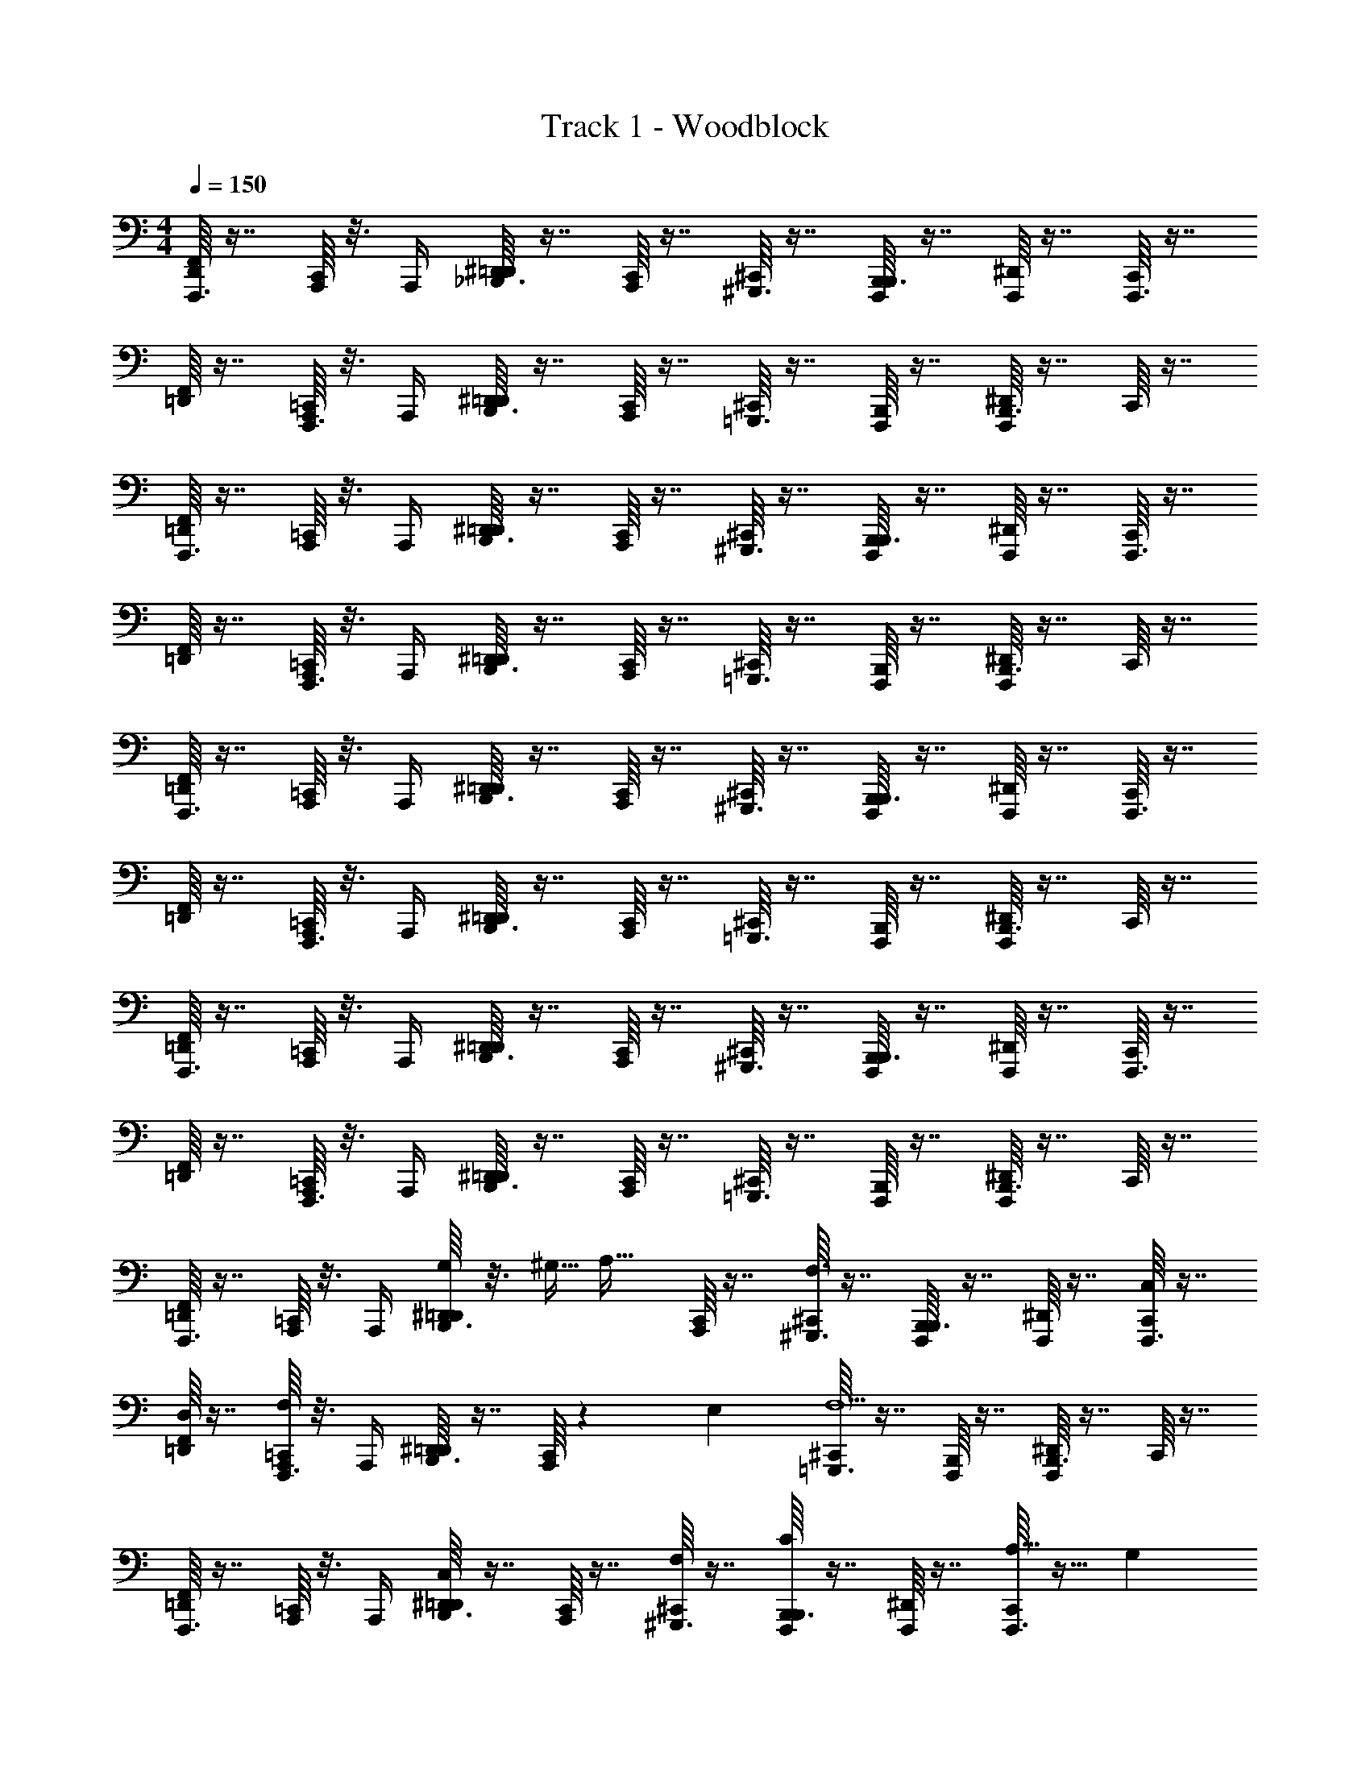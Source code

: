 X: 1
T: Track 1 - Woodblock
Z: ABC Generated by Starbound Composer
L: 1/4
M: 4/4
Q: 1/4=150
K: C
[F,,/16D,,/4F,,,3/8] z7/16 [C,,/16A,,,/4] z3/16 A,,,/4 [^D,,/16=D,,/4_B,,,3/8] z7/16 [C,,/16A,,,/4] z7/16 [^C,,/16^G,,,3/8] z7/16 [B,,,/16F,,,/4B,,,3/8] z7/16 [^D,,/16F,,,/4] z7/16 [C,,/16F,,,3/8] z7/16 
[F,,/16=D,,/4] z7/16 [=C,,/16A,,,/4F,,,3/8] z3/16 A,,,/4 [^D,,/16=D,,/4B,,,3/8] z7/16 [C,,/16A,,,/4] z7/16 [^C,,/16=G,,,3/8] z7/16 [B,,,/16F,,,/4] z7/16 [^D,,/16F,,,/4B,,,3/8] z7/16 C,,/16 z7/16 
[F,,/16=D,,/4F,,,3/8] z7/16 [=C,,/16A,,,/4] z3/16 A,,,/4 [^D,,/16=D,,/4B,,,3/8] z7/16 [C,,/16A,,,/4] z7/16 [^C,,/16^G,,,3/8] z7/16 [B,,,/16F,,,/4B,,,3/8] z7/16 [^D,,/16F,,,/4] z7/16 [C,,/16F,,,3/8] z7/16 
[F,,/16=D,,/4] z7/16 [=C,,/16A,,,/4F,,,3/8] z3/16 A,,,/4 [^D,,/16=D,,/4B,,,3/8] z7/16 [C,,/16A,,,/4] z7/16 [^C,,/16=G,,,3/8] z7/16 [B,,,/16F,,,/4] z7/16 [^D,,/16F,,,/4B,,,3/8] z7/16 C,,/16 z7/16 
[F,,/16=D,,/4F,,,3/8] z7/16 [=C,,/16A,,,/4] z3/16 A,,,/4 [^D,,/16=D,,/4B,,,3/8] z7/16 [C,,/16A,,,/4] z7/16 [^C,,/16^G,,,3/8] z7/16 [B,,,/16F,,,/4B,,,3/8] z7/16 [^D,,/16F,,,/4] z7/16 [C,,/16F,,,3/8] z7/16 
[F,,/16=D,,/4] z7/16 [=C,,/16A,,,/4F,,,3/8] z3/16 A,,,/4 [^D,,/16=D,,/4B,,,3/8] z7/16 [C,,/16A,,,/4] z7/16 [^C,,/16=G,,,3/8] z7/16 [B,,,/16F,,,/4] z7/16 [^D,,/16F,,,/4B,,,3/8] z7/16 C,,/16 z7/16 
[F,,/16=D,,/4F,,,3/8] z7/16 [=C,,/16A,,,/4] z3/16 A,,,/4 [^D,,/16=D,,/4B,,,3/8] z7/16 [C,,/16A,,,/4] z7/16 [^C,,/16^G,,,3/8] z7/16 [B,,,/16F,,,/4B,,,3/8] z7/16 [^D,,/16F,,,/4] z7/16 [C,,/16F,,,3/8] z7/16 
[F,,/16=D,,/4] z7/16 [=C,,/16A,,,/4F,,,3/8] z3/16 A,,,/4 [^D,,/16=D,,/4B,,,3/8] z7/16 [C,,/16A,,,/4] z7/16 [^C,,/16=G,,,3/8] z7/16 [B,,,/16F,,,/4] z7/16 [^D,,/16F,,,/4B,,,3/8] z7/16 C,,/16 z7/16 
[F,,/16=D,,/4F,,,3/8] z7/16 [=C,,/16A,,,/4] z3/16 A,,,/4 [^D,,/16=D,,/4G,/4B,,,3/8] z3/16 ^G,5/32 [z3/32A,19/32] [C,,/16A,,,/4] z7/16 [^C,,/16^G,,,3/8F,3/] z7/16 [B,,,/16F,,,/4B,,,3/8] z7/16 [^D,,/16F,,,/4] z7/16 [C,,/16F,,,3/8C,/] z7/16 
[F,,/16=D,,/4D,/] z7/16 [=C,,/16A,,,/4F,,,3/8F,23/20] z3/16 A,,,/4 [^D,,/16=D,,/4B,,,3/8] z7/16 [C,,/16A,,,/4] z7/80 E,7/20 [^C,,/16=G,,,3/8F,5/] z7/16 [B,,,/16F,,,/4] z7/16 [^D,,/16F,,,/4B,,,3/8] z7/16 C,,/16 z7/16 
[F,,/16=D,,/4F,,,3/8] z7/16 [=C,,/16A,,,/4] z3/16 A,,,/4 [^D,,/16=D,,/4B,,,3/8C,] z7/16 [C,,/16A,,,/4] z7/16 [^C,,/16^G,,,3/8F,/] z7/16 [B,,,/16F,,,/4B,,,3/8C] z7/16 [^D,,/16F,,,/4] z7/16 [C,,/16A,11/32F,,,3/8] z9/32 [z5/32G,57/160] 
[F,,/16=D,,/4] z11/80 [z3/10A,99/5] [=C,,/16A,,,/4F,,,3/8] z3/16 A,,,/4 [^D,,/16=D,,/4B,,,3/8] z7/16 [C,,/16A,,,/4] z7/16 [^C,,/16=G,,,3/8] z7/16 [B,,,/16F,,,/4] z7/16 [^D,,/16F,,,/4B,,,3/8] z7/16 C,,/16 z7/16 
[F,,/16=D,,/4F,,,3/8] z7/16 [=C,,/16A,,,/4] z3/16 A,,,/4 [^D,,/16=D,,/4B,,,3/8] z7/16 [C,,/16A,,,/4] z7/16 [^C,,/16^G,,,3/8] z7/16 [B,,,/16F,,,/4B,,,3/8] z7/16 [^D,,/16F,,,/4] z7/16 [C,,/16F,,,3/8] z7/16 
[F,,/16=D,,/4] z7/16 [=C,,/16A,,,/4F,,,3/8] z3/16 A,,,/4 [^D,,/16=D,,/4B,,,3/8] z7/16 [C,,/16A,,,/4] z7/16 [^C,,/16=G,,,3/8] z7/16 [B,,,/16F,,,/4] z7/16 [^D,,/16F,,,/4B,,,3/8] z7/16 C,,/16 z7/16 
[F,,/16=D,,/4F,,,3/8] z7/16 [=C,,/16A,,,/4] z3/16 A,,,/4 [^D,,/16=D,,/4B,,,3/8] z7/16 [C,,/16A,,,/4] z7/16 [^C,,/16^G,,,3/8] z7/16 [B,,,/16F,,,/4B,,,3/8] z7/16 [^D,,/16F,,,/4] z7/16 [C,,/16F,,,3/8] z7/16 
[F,,/16=D,,/4] z7/16 [=C,,/16A,,,/4F,,,3/8] z3/16 A,,,/4 [^D,,/16=D,,/4B,,,3/8] z7/16 [C,,/16A,,,/4] z7/16 [^C,,/16=G,,,3/8] z7/16 [B,,,/16F,,,/4] z7/16 [^D,,/16F,,,/4B,,,3/8] z7/16 C,,/16 z7/16 
[F,,/16=D,,/4F,,,3/8] z7/16 [=C,,/16A,,,/4] z3/16 A,,,/4 [z/32^D,,/16=D,,/4B,,,3/8] =G,29/96 ^G,/6 [C,,/16A,,,/4A,17/32] z7/16 [^C,,/16^G,,,3/8F,3/] z7/16 [B,,,/16F,,,/4B,,,3/8] z7/16 [^D,,/16F,,,/4] z7/16 [C,,/16F,,,3/8C,/] z7/16 
[z/32F,,/16=D,,/4] [z15/32D,/] [z/32=C,,/16A,,,/4F,,,3/8] [z7/32F,343/288] A,,,/4 [^D,,/16=D,,/4B,,,3/8] z7/16 [C,,/16A,,,/4] z23/144 [z5/18E,22/63] [^C,,/16=G,,,3/8] z/112 [z3/7F,551/224] [B,,,/16F,,,/4] z7/16 [^D,,/16F,,,/4B,,,3/8] z7/16 C,,/16 z7/16 
[F,,/16=D,,/4F,,,3/8] z7/16 [=C,,/16A,,,/4] z3/16 A,,,/4 [^D,,/16=D,,/4B,,,3/8C,] z7/16 [C,,/16A,,,/4] z7/16 [^C,,/16^G,,,3/8F,/] z7/16 [B,,,/16F,,,/4B,,,3/8C] z7/16 [^D,,/16F,,,/4] z7/16 [z/32C,,/16F,,,3/8] A,89/224 [z/14G,79/224] 
[F,,/16=D,,/4] z7/32 [z7/32A,75/4] [=C,,/16A,,,/4F,,,3/8] z3/16 A,,,/4 [^D,,/16=D,,/4B,,,3/8] z7/16 [C,,/16A,,,/4] z7/16 [^C,,/16=G,,,3/8] z7/16 [B,,,/16F,,,/4] z7/16 [^D,,/16F,,,/4B,,,3/8] z7/16 C,,/16 z7/16 
[F,,/16=D,,/4] z7/16 [=C,,/16A,,,/4F,,,3/8] z3/16 A,,,/4 [^D,,/16=D,,/4B,,,3/8] z7/16 [C,,/16A,,,/4] z7/16 [^C,,/16G,,,3/8] z7/16 [B,,,/16F,,,/4] z7/16 [^D,,/16F,,,/4B,,,3/8] z7/16 C,,/16 z7/16 
[F,,/16=D,,/4] z7/16 [=C,,/16A,,,/4F,,,3/8] z3/16 A,,,/4 [^D,,/16=D,,/4B,,,3/8] z7/16 [C,,/16A,,,/4] z7/16 [^C,,/16G,,,3/8] z7/16 [B,,,/16F,,,/4] z7/16 [^D,,/16F,,,/4B,,,3/8] z7/16 C,,/16 z7/16 
[F,,/16=D,,/4] z7/16 [=C,,/16A,,,/4F,,,3/8] z3/16 A,,,/4 [^D,,/16=D,,/4B,,,3/8] z7/16 [C,,/16A,,,/4] z7/16 [^C,,/16G,,,3/8] z7/16 [B,,,/16F,,,/4] z7/16 [^D,,/16F,,,/4B,,,3/8] z7/16 C,,/16 z7/16 
[F,,/16=D,,/4] z7/16 [=C,,/16A,,,/4F,,,3/8] z3/16 A,,,/4 [^D,,/16=D,,/4B,,,3/8] z7/16 [C,,/16A,,,/4] z7/16 [^C,,/16G,,,3/8] z7/16 [B,,,/16F,,,/4] z7/16 [^D,,/16F,,,/4B,,,3/8] z7/16 C,,/16 z7/16 
[z/32F,,/16=D,,/4] [z15/32A,3/] [=C,,/16A,,,/4F,,,3/8] z3/16 A,,,/4 [^D,,/16=D,,/4B,,,3/8] z7/16 [C,,/16A,,,/4F,3/] z7/16 [^C,,/16G,,,3/8] z7/16 [B,,,/16F,,,/4] z7/16 [^D,,/16F,,,/4B,,,3/8C,] z7/16 C,,/16 z7/16 
[F,,/16=D,,/4A,3/] z7/16 [=C,,/16A,,,/4F,,,3/8] z3/16 A,,,/4 [^D,,/16=D,,/4B,,,3/8] z7/16 [C,,/16A,,,/4F,5/] z7/16 [^C,,/16G,,,3/8] z7/16 [B,,,/16F,,,/4] z7/16 [^D,,/16F,,,/4B,,,3/8] z7/16 C,,/16 z7/16 
[F,,/16=D,,/4G,/] z7/16 [=C,,/16A,,,/4F,,,3/8F,/] z3/16 A,,,/4 [^D,,/16=D,,/4B,,,3/8C,] z7/16 [C,,/16A,,,/4] z7/16 [^C,,/16G,,,3/8G,3/] z7/16 [B,,,/16F,,,/4] z7/16 [^D,,/16F,,,/4B,,,3/8] z7/16 [C,,/16=G,31/28] z7/16 
[F,,/16=D,,/4] z7/16 [=C,,/16A,,,/4F,,,3/8] z5/112 [z/7^F,11/28] A,,,/4 [^D,,/16=D,,/4B,,,3/8G,3] z7/16 [C,,/16A,,,/4] z7/16 [^C,,/16G,,,3/8] z7/16 [B,,,/16F,,,/4] z7/16 [^D,,/16F,,,/4B,,,3/8] z7/16 C,,/16 z7/16 
[F,,/16=D,,/4A,3/] z7/16 [=C,,/16A,,,/4F,,,3/8] z3/16 A,,,/4 [^D,,/16=D,,/4B,,,3/8] z7/16 [C,,/16A,,,/4=F,3/] z7/16 [^C,,/16G,,,3/8] z7/16 [B,,,/16F,,,/4] z7/16 [^D,,/16F,,,/4B,,,3/8C,] z7/16 C,,/16 z7/16 
[F,,/16=D,,/4A,3/] z7/16 [=C,,/16A,,,/4F,,,3/8] z3/16 A,,,/4 [^D,,/16=D,,/4B,,,3/8] z7/16 [C,,/16A,,,/4F,5/] z7/16 [^C,,/16G,,,3/8] z7/16 [B,,,/16F,,,/4] z7/16 [^D,,/16F,,,/4B,,,3/8] z7/16 C,,/16 z7/16 
[F,,/16=D,,/4^G,/] z7/16 [=C,,/16A,,,/4F,,,3/8F,/] z3/16 A,,,/4 [^D,,/16=D,,/4B,,,3/8C,] z7/16 [C,,/16A,,,/4] z7/16 [^C,,/16G,,,3/8G,3/] z7/16 [B,,,/16F,,,/4] z7/16 [^D,,/16F,,,/4B,,,3/8] z7/16 [C,,/16=G,7/6] z7/16 
[F,,/16=D,,/4] z7/16 [=C,,/16A,,,/4F,,,3/8] z5/48 [z/12^F,19/48] A,,,/4 [^D,,/16=D,,/4B,,,3/8] [z7/16G,47/16] [C,,/16A,,,/4] z7/16 [^C,,/16G,,,3/8] z7/16 [B,,,/16F,,,/4] z7/16 [^D,,/16F,,,/4B,,,3/8] z7/16 C,,/16 z7/16 
[F,,/16=D,,/4] z7/16 [=C,,/16A,,,/4F,,,3/8] z3/16 A,,,/4 [^D,,/16=D,,/4B,,,3/8] z7/16 [C,,/16A,,,/4] z7/16 [^C,,/16G,,,3/8] z7/16 [B,,,/16F,,,/4] z7/16 [^D,,/16F,,,/4B,,,3/8] z7/16 C,,/16 z7/16 
[F,,/16=D,,/4] z7/16 [=C,,/16A,,,/4F,,,3/8] z3/16 A,,,/4 [^D,,/16=D,,/4B,,,3/8] z7/16 [C,,/16A,,,/4] z7/16 [^C,,/16G,,,3/8] z7/16 [B,,,/16F,,,/4] z7/16 [^D,,/16F,,,/4B,,,3/8] z7/16 C,,/16 z7/16 
[F,,/16=D,,/4] z7/16 [=C,,/16A,,,/4F,,,3/8] z3/16 A,,,/4 [^D,,/16=D,,/4B,,,3/8] z7/16 [C,,/16A,,,/4] z7/16 [^C,,/16G,,,3/8] z7/16 [B,,,/16F,,,/4] z7/16 [^D,,/16F,,,/4B,,,3/8] z7/16 C,,/16 z7/16 
[F,,/16=D,,/4F,,,3/8] z7/16 [=C,,/16A,,,/4] z3/16 A,,,/4 [^D,,/16=D,,/4B,,,3/8] z7/16 [C,,/16A,,,/4] z7/16 [^C,,/16^G,,,3/8] z7/16 [B,,,/16F,,,/4B,,,3/8] z7/16 [^D,,/16F,,,/4] z7/16 [C,,/16F,,,3/8] z7/16 
[F,,/16=D,,/4F,,,3/8] z7/16 [=C,,/16A,,,/4] z3/16 A,,,/4 [^D,,/16=D,,/4G,/4B,,,3/8] z3/16 ^G,5/32 [z3/32A,19/32] [C,,/16A,,,/4] z7/16 [^C,,/16G,,,3/8=F,3/] z7/16 [B,,,/16F,,,/4B,,,3/8] z7/16 [^D,,/16F,,,/4] z7/16 [C,,/16F,,,3/8C,/] z7/16 
[F,,/16=D,,/4F,,,3/8D,/] z7/16 [=C,,/16A,,,/4F,23/20] z3/16 A,,,/4 [^D,,/16=D,,/4B,,,3/8] z7/16 [C,,/16A,,,/4] z7/80 E,7/20 [^C,,/16G,,,3/8F,5/] z7/16 [B,,,/16F,,,/4B,,,3/8] z7/16 [^D,,/16F,,,/4] z7/16 [C,,/16F,,,3/8] z7/16 
[F,,/16=D,,/4F,,,3/8] z7/16 [=C,,/16A,,,/4] z3/16 A,,,/4 [^D,,/16=D,,/4B,,,3/8C,] z7/16 [C,,/16A,,,/4] z7/16 [^C,,/16G,,,3/8F,/] z7/16 [B,,,/16F,,,/4B,,,3/8C] z7/16 [^D,,/16F,,,/4] z7/16 [C,,/16A,11/32F,,,3/8] z9/32 [z5/32G,57/160] 
[F,,/16=D,,/4F,,,3/8] z11/80 [z3/10A,99/5] [=C,,/16A,,,/4] z3/16 A,,,/4 [^D,,/16=D,,/4B,,,3/8] z7/16 [C,,/16A,,,/4] z7/16 [^C,,/16G,,,3/8] z7/16 [B,,,/16F,,,/4B,,,3/8] z7/16 [^D,,/16F,,,/4] z7/16 [C,,/16F,,,3/8] z7/16 
[F,,/16=D,,/4F,,,3/8] z7/16 [=C,,/16A,,,/4] z3/16 A,,,/4 [^D,,/16=D,,/4B,,,3/8] z7/16 [C,,/16A,,,/4] z7/16 [^C,,/16G,,,3/8] z7/16 [B,,,/16F,,,/4B,,,3/8] z7/16 [^D,,/16F,,,/4] z7/16 [C,,/16F,,,3/8] z7/16 
[F,,/16=D,,/4F,,,3/8] z7/16 [=C,,/16A,,,/4] z3/16 A,,,/4 [^D,,/16=D,,/4B,,,3/8] z7/16 [C,,/16A,,,/4] z7/16 [^C,,/16G,,,3/8] z7/16 [B,,,/16F,,,/4B,,,3/8] z7/16 [^D,,/16F,,,/4] z7/16 [C,,/16F,,,3/8] z7/16 
[F,,/16=D,,/4F,,,3/8] z7/16 [=C,,/16A,,,/4] z3/16 A,,,/4 [^D,,/16=D,,/4B,,,3/8] z7/16 [C,,/16A,,,/4] z7/16 [^C,,/16G,,,3/8] z7/16 [B,,,/16F,,,/4B,,,3/8] z7/16 [^D,,/16F,,,/4] z7/16 [C,,/16F,,,3/8] z7/16 
[F,,/16=D,,/4F,,,3/8] z7/16 [=C,,/16A,,,/4] z3/16 A,,,/4 [^D,,/16=D,,/4B,,,3/8] z7/16 [C,,/16A,,,/4] z7/16 [^C,,/16G,,,3/8] z7/16 [B,,,/16F,,,/4B,,,3/8] z7/16 [^D,,/16F,,,/4] z7/16 [C,,/16F,,,3/8] z7/16 
[F,,/16=D,,/4F,,,3/8] z7/16 [=C,,/16A,,,/4] z3/16 A,,,/4 [z/32^D,,/16=D,,/4B,,,3/8] =G,29/96 ^G,/6 [C,,/16A,,,/4A,17/32] z7/16 [^C,,/16G,,,3/8F,3/] z7/16 [B,,,/16F,,,/4B,,,3/8] z7/16 [^D,,/16F,,,/4] z7/16 [C,,/16F,,,3/8C,/] z7/16 
[z/32F,,/16=D,,/4F,,,3/8] [z15/32D,/] [z/32=C,,/16A,,,/4] [z7/32F,343/288] A,,,/4 [^D,,/16=D,,/4B,,,3/8] z7/16 [C,,/16A,,,/4] z23/144 [z5/18E,22/63] [^C,,/16G,,,3/8] z/112 [z3/7F,551/224] [B,,,/16F,,,/4B,,,3/8] z7/16 [^D,,/16F,,,/4] z7/16 [C,,/16F,,,3/8] z7/16 
[F,,/16=D,,/4F,,,3/8] z7/16 [=C,,/16A,,,/4] z3/16 A,,,/4 [^D,,/16=D,,/4B,,,3/8C,] z7/16 [C,,/16A,,,/4] z7/16 [^C,,/16G,,,3/8F,/] z7/16 [B,,,/16F,,,/4B,,,3/8C] z7/16 [^D,,/16F,,,/4] z7/16 [z/32C,,/16F,,,3/8] A,89/224 [z/14G,79/224] 
[F,,/16=D,,/4F,,,3/8] z7/32 [z7/32A,75/4] [=C,,/16A,,,/4] z3/16 A,,,/4 [^D,,/16=D,,/4B,,,3/8] z7/16 [C,,/16A,,,/4] z7/16 [^C,,/16G,,,3/8] z7/16 [B,,,/16F,,,/4B,,,3/8] z7/16 [^D,,/16F,,,/4] z7/16 [C,,/16F,,,3/8] z7/16 
[F,,/16=D,,/4F,,,3/8] z7/16 [=C,,/16A,,,/4] z3/16 A,,,/4 [^D,,/16=D,,/4B,,,3/8] z7/16 [C,,/16A,,,/4] z7/16 [^C,,/16G,,,3/8] z7/16 [B,,,/16F,,,/4B,,,3/8] z7/16 [^D,,/16F,,,/4] z7/16 
Q: 1/4=40
[C,,/16F,,,3/8] z7/48 
Q: 1/4=150
z7/24 
[F,,/16=D,,/4F,,,3/8] z7/16 [=C,,/16A,,,/4] z3/16 A,,,/4 [^D,,/16=D,,/4B,,,3/8] z7/16 [C,,/16A,,,/4] z7/16 [^C,,/16G,,,3/8] z7/16 [B,,,/16F,,,/4B,,,3/8] z7/16 [^D,,/16F,,,/4] z7/16 [C,,/16F,,,3/8] z7/16 
[F,,/16=D,,/4F,,,3/8] z7/16 [=C,,/16A,,,/4] z3/16 A,,,/4 [^D,,/16=D,,/4B,,,3/8] z7/16 [C,,/16A,,,/4] z7/16 [^C,,/16G,,,3/8] z7/16 [B,,,/16F,,,/4B,,,3/8] z7/16 [^D,,/16F,,,/4] z7/16 [C,,/16F,,,3/8] z7/16 
[F,,/16=D,,/4F,,,3/8] z7/16 [=C,,/16A,,,/4] z3/16 A,,,/4 [^D,,/16=D,,/4B,,,3/8] z7/16 [C,,/16A,,,/4] z7/16 [^C,,/16G,,,3/8] z7/16 [B,,,/16F,,,/4B,,,3/8] z7/16 [^D,,/16F,,,/4] z7/16 [C,,/16F,,,3/8] z7/16 
[z/32F,,/16=D,,/4F,,,3/8] [z15/32A,3/] [=C,,/16A,,,/4] z3/16 A,,,/4 [^D,,/16=D,,/4B,,,3/8] z7/16 [C,,/16A,,,/4F,3/] z7/16 [^C,,/16G,,,3/8] z7/16 [B,,,/16F,,,/4B,,,3/8] z7/16 [^D,,/16F,,,/4C,] z7/16 [C,,/16F,,,3/8] z7/16 
[F,,/16=D,,/4F,,,3/8A,3/] z7/16 [=C,,/16A,,,/4] z3/16 A,,,/4 [^D,,/16=D,,/4B,,,3/8] z7/16 [C,,/16A,,,/4F,5/] z7/16 [^C,,/16G,,,3/8] z7/16 [B,,,/16F,,,/4B,,,3/8] z7/16 [^D,,/16F,,,/4] z7/16 [C,,/16F,,,3/8] z7/16 
[F,,/16=D,,/4F,,,3/8G,/] z7/16 [=C,,/16A,,,/4F,/] z3/16 A,,,/4 [^D,,/16=D,,/4B,,,3/8C,] z7/16 [C,,/16A,,,/4] z7/16 [^C,,/16G,,,3/8G,3/] z7/16 [B,,,/16F,,,/4B,,,3/8] z7/16 [^D,,/16F,,,/4] z7/16 [C,,/16F,,,3/8=G,31/28] z7/16 
[F,,/16=D,,/4F,,,3/8] z7/16 [=C,,/16A,,,/4] z5/112 [z/7^F,11/28] A,,,/4 [^D,,/16=D,,/4B,,,3/8G,3] z7/16 [C,,/16A,,,/4] z7/16 [^C,,/16G,,,3/8] z7/16 [B,,,/16F,,,/4B,,,3/8] z7/16 [^D,,/16F,,,/4] z7/16 [C,,/16F,,,3/8] z7/16 
[F,,/16=D,,/4F,,,3/8A,3/] z7/16 [=C,,/16A,,,/4] z3/16 A,,,/4 [^D,,/16=D,,/4B,,,3/8] z7/16 [C,,/16A,,,/4=F,3/] z7/16 [^C,,/16G,,,3/8] z7/16 [B,,,/16F,,,/4B,,,3/8] z7/16 [^D,,/16F,,,/4C,] z7/16 [C,,/16F,,,3/8] z7/16 
[F,,/16=D,,/4F,,,3/8A,3/] z7/16 [=C,,/16A,,,/4] z3/16 A,,,/4 [^D,,/16=D,,/4B,,,3/8] z7/16 [C,,/16A,,,/4F,5/] z7/16 [^C,,/16G,,,3/8] z7/16 [B,,,/16F,,,/4B,,,3/8] z7/16 [^D,,/16F,,,/4] z7/16 [C,,/16F,,,3/8] z7/16 
[F,,/16=D,,/4F,,,3/8^G,/] z7/16 [=C,,/16A,,,/4F,/] z3/16 A,,,/4 [^D,,/16=D,,/4B,,,3/8C,] z7/16 [C,,/16A,,,/4] z7/16 [^C,,/16G,,,3/8G,3/] z7/16 [B,,,/16F,,,/4B,,,3/8] z7/16 [^D,,/16F,,,/4] z7/16 [C,,/16F,,,3/8=G,7/6] z7/16 
[F,,/16=D,,/4F,,,3/8] z7/16 [=C,,/16A,,,/4] z5/48 [z/12^F,19/48] A,,,/4 [^D,,/16=D,,/4B,,,3/8] [z7/16G,47/16] [C,,/16A,,,/4] z7/16 [^C,,/16G,,,3/8] z7/16 [B,,,/16F,,,/4B,,,3/8] z7/16 [^D,,/16F,,,/4] z7/16 [C,,/16F,,,3/8] 
